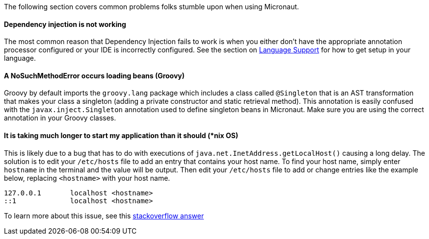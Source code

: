 The following section covers common problems folks stumble upon when using Micronaut.

==== Dependency injection is not working

The most common reason that Dependency Injection fails to work is when you either don't have the appropriate annotation processor configured or your IDE is incorrectly configured. See the section on <<languageSupport, Language Support>> for how to get setup in your language.

==== A NoSuchMethodError occurs loading beans (Groovy)

Groovy by default imports the `groovy.lang` package which includes a class called `@Singleton` that is an AST transformation that makes your class a singleton (adding a private constructor and static retrieval method). This annotation is easily confused with the `javax.inject.Singleton` annotation used to define singleton beans in Micronaut. Make sure you are using the correct annotation in your Groovy classes.

==== It is taking much longer to start my application than it should (*nix OS)

This is likely due to a bug that has to do with executions of `java.net.InetAddress.getLocalHost()` causing a long delay. The solution is to edit your `/etc/hosts` file to add an entry that contains your host name. To find your host name, simply enter `hostname` in the terminal and the value will be output. Then edit your `/etc/hosts` file to add or change entries like the example below, replacing `<hostname>` with your host name.

----
127.0.0.1       localhost <hostname>
::1             localhost <hostname>
----

To learn more about this issue, see this link:https://stackoverflow.com/a/39698914/1264846[stackoverflow answer]
